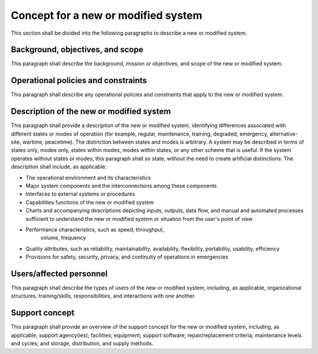 .. _newsystem:

Concept for a new or modified system
====================================

This section shall be divided into the following paragraphs to
describe a new or modified system.

Background, objectives, and scope
---------------------------------

This paragraph shall describe the background, mission or objectives,
and scope of the new or modified system.

Operational policies and constraints
------------------------------------

This paragraph shall describe any operational policies and constraints
that apply to the new or modified system.

Description of the new or modified system
-----------------------------------------

This paragraph shall provide a description of the new or modified
system, identifying differences associated with different states or
modes of operation (for example, regular, maintenance, training,
degraded, emergency, alternative-site, wartime, peacetime). The
distinction between states and modes is arbitrary. A system may be
described in terms of states only, modes only, states within modes,
modes within states, or any other scheme that is useful. If the system
operates without states or modes, this paragraph shall so state,
without the need to create artificial distinctions. The description
shall include, as applicable:

+ The operational environment and its characteristics
  
+ Major system components and the interconnections among these
  components
   
+ Interfaces to external systems or procedures

+ Capabilities functions of the new or modified system

+ Charts and accompanying descriptions depicting inputs, outputs,
  data flow, and manual and automated processes sufficient to understand
  the new or modified system or situation from the user's point of view

+ Performance characteristics, such as speed, throughput,
   volume, frequency
  
+ Quality attributes, such as reliability, maintainability, availability,
  flexibility, portability, usability, efficiency
  
+ Provisions for safety, security, privacy, and continuity of operations
  in emergencies

.. _users:

Users/affected personnel
------------------------

This paragraph shall describe the types of users of the new or
modified system, including, as applicable, organizational structures,
training/skills, responsibilities, and interactions with one another.

.. _support:

Support concept
---------------

This paragraph shall provide an overview of the support concept for
the new or modified system, including, as applicable, support
agency(ies); facilities; equipment; support software;
repair/replacement criteria; maintenance levels and cycles; and
storage, distribution, and supply methods.


